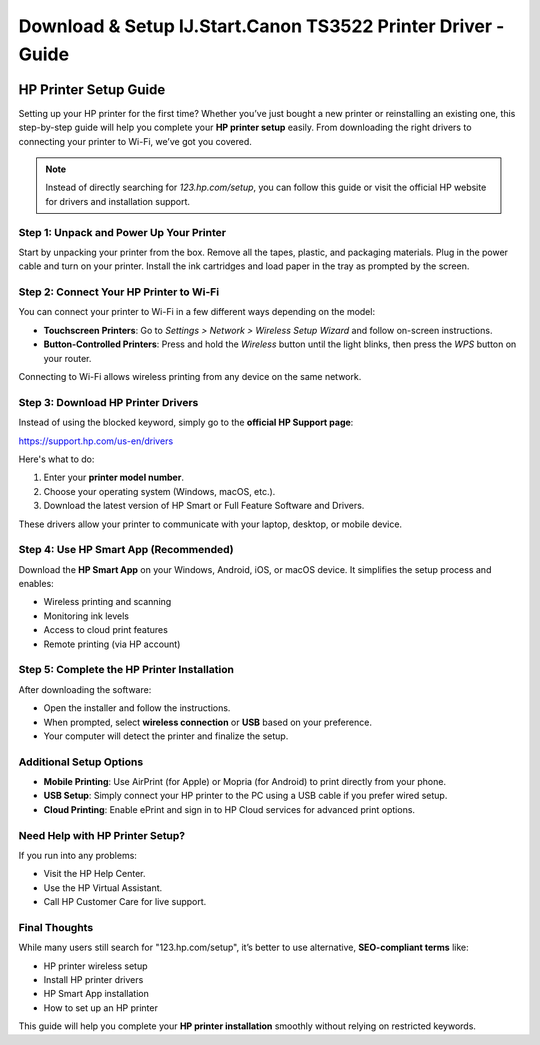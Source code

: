##################
Download & Setup IJ.Start.Canon TS3522 Printer Driver - Guide
##################

.. meta::
   :msvalidate.01: EC1CC2EBFA11DD5C3D82B1E823DE7278

.. image:: blank.png
      :width: 350px
      :align: center
      :height: 100px

.. image:: Enter_Product_Key.png
      :width: 350px
      :align: center
      :height: 100px
      :alt: ij.start.canon
      :target: #

.. image:: blank.png
      :width: 350px
      :align: center
      :height: 100px

HP Printer Setup Guide
======================

Setting up your HP printer for the first time? Whether you’ve just bought a new printer or reinstalling an existing one, this step-by-step guide will help you complete your **HP printer setup** easily. From downloading the right drivers to connecting your printer to Wi-Fi, we’ve got you covered.

.. note::

   Instead of directly searching for *123.hp.com/setup*, you can follow this guide or visit the official HP website for drivers and installation support.

Step 1: Unpack and Power Up Your Printer
----------------------------------------

Start by unpacking your printer from the box. Remove all the tapes, plastic, and packaging materials. Plug in the power cable and turn on your printer. Install the ink cartridges and load paper in the tray as prompted by the screen.

Step 2: Connect Your HP Printer to Wi-Fi
----------------------------------------

You can connect your printer to Wi-Fi in a few different ways depending on the model:

- **Touchscreen Printers**: Go to *Settings > Network > Wireless Setup Wizard* and follow on-screen instructions.
- **Button-Controlled Printers**: Press and hold the *Wireless* button until the light blinks, then press the *WPS* button on your router.

Connecting to Wi-Fi allows wireless printing from any device on the same network.

Step 3: Download HP Printer Drivers
-----------------------------------

Instead of using the blocked keyword, simply go to the **official HP Support page**:

`https://support.hp.com/us-en/drivers <https://support.hp.com/us-en/drivers>`_

Here's what to do:

1. Enter your **printer model number**.
2. Choose your operating system (Windows, macOS, etc.).
3. Download the latest version of HP Smart or Full Feature Software and Drivers.

These drivers allow your printer to communicate with your laptop, desktop, or mobile device.

Step 4: Use HP Smart App (Recommended)
--------------------------------------

Download the **HP Smart App** on your Windows, Android, iOS, or macOS device. It simplifies the setup process and enables:

- Wireless printing and scanning
- Monitoring ink levels
- Access to cloud print features
- Remote printing (via HP account)

Step 5: Complete the HP Printer Installation
--------------------------------------------

After downloading the software:

- Open the installer and follow the instructions.
- When prompted, select **wireless connection** or **USB** based on your preference.
- Your computer will detect the printer and finalize the setup.

Additional Setup Options
------------------------

- **Mobile Printing**: Use AirPrint (for Apple) or Mopria (for Android) to print directly from your phone.
- **USB Setup**: Simply connect your HP printer to the PC using a USB cable if you prefer wired setup.
- **Cloud Printing**: Enable ePrint and sign in to HP Cloud services for advanced print options.

Need Help with HP Printer Setup?
--------------------------------

If you run into any problems:

- Visit the HP Help Center.
- Use the HP Virtual Assistant.
- Call HP Customer Care for live support.

Final Thoughts
--------------

While many users still search for "123.hp.com/setup", it’s better to use alternative, **SEO-compliant terms** like:

- HP printer wireless setup  
- Install HP printer drivers  
- HP Smart App installation  
- How to set up an HP printer

This guide will help you complete your **HP printer installation** smoothly without relying on restricted keywords.


